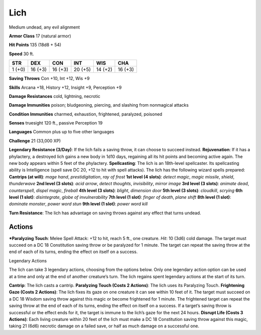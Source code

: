 Lich  
-------------------------------------------------------------


Medium undead, any evil alignment

**Armor Class** 17 (natural armor)

**Hit Points** 135 (18d8 + 54)

**Speed** 30 ft.

+----------+-----------+-----------+-----------+-----------+-----------+
| STR      | DEX       | CON       | INT       | WIS       | CHA       |
+==========+===========+===========+===========+===========+===========+
| 1 (+0)   | 16 (+3)   | 16 (+3)   | 20 (+5)   | 14 (+2)   | 16 (+3)   |
+----------+-----------+-----------+-----------+-----------+-----------+

**Saving Throws** Con +10, Int +12, Wis +9

**Skills** Arcana +18, History +12, Insight +9, Perception +9

**Damage Resistances** cold, lightning, necrotic

**Damage Immunities** poison; bludgeoning, piercing, and slashing from
nonmagical attacks

**Condition Immunities** charmed, exhaustion, frightened, paralyzed,
poisoned

**Senses** truesight 120 ft., passive Perception 19

**Languages** Common plus up to five other languages

**Challenge** 21 (33,000 XP)

**Legendary Resistance (3/Day)**: If the lich fails a saving throw, it
can choose to succeed instead. **Rejuvenation**: If it has a phylactery,
a destroyed lich gains a new body in 1d10 days, regaining all its hit
points and becoming active again. The new body appears within 5 feet of
the phylactery. **Spellcasting**: The lich is an 18th-level spellcaster.
Its spellcasting ability is Intelligence (spell save DC 20, +12 to hit
with spell attacks). The lich has the following wizard spells prepared:
**Cantrips (at will)**: *mage hand*, *prestidigitation*, *ray of frost*
**1st level (4 slots)**: *detect magic*, *magic missile*, *shield*,
*thunderwave* **2nd level (3 slots)**: *acid arrow*, *detect thoughts*,
*invisibility*, *mirror image* **3rd level (3 slots)**: *animate dead*,
*counterspell*, *dispel magic*, *fireball* **4th level (3 slots)**:
*blight*, *dimension door* **5th level (3 slots)**: *cloudkill*,
*scrying* **6th level (1 slot)**: *disintegrate*, *globe of
invulnerability* **7th level (1 slot)**: *finger of death*, *plane
shift* **8th level (1 slot)**: *dominate monster*, *power word stun*
**9th level (1 slot)**: *power word kill*

**Turn Resistance**: The lich has advantage on saving throws against any
effect that turns undead.

Actions
~~~~~~~~~~~~~~~~~~~~~~~~~~~~~~

***Paralyzing Touch**: Melee Spell Attack: +12 to hit, reach 5 ft., one
creature. *Hit*: 10 (3d6) cold damage. The target must succeed on a DC
18 Constitution saving throw or be paralyzed for 1 minute. The target
can repeat the saving throw at the end of each of its turns, ending the
effect on itself on a success.

Legendary Actions

The lich can take 3 legendary actions, choosing from the options below.
Only one legendary action option can be used at a time and only at the
end of another creature’s turn. The lich regains spent legendary actions
at the start of its turn.

**Cantrip**: The lich casts a cantrip. **Paralyzing Touch (Costs 2
Actions)**: The lich uses its Paralyzing Touch. **Frightening Gaze
(Costs 2 Actions)**: The lich fixes its gaze on one creature it can see
within 10 feet of it. The target must succeed on a DC 18 Wisdom saving
throw against this magic or become frightened for 1 minute. The
frightened target can repeat the saving throw at the end of each of its
turns, ending the effect on itself on a success. If a target’s saving
throw is successful or the effect ends for it, the target is immune to
the lich’s gaze for the next 24 hours. **Disrupt Life (Costs 3
Actions)**: Each living creature within 20 feet of the lich must make a
DC 18 Constitution saving throw against this magic, taking 21 (6d6)
necrotic damage on a failed save, or half as much damage on a successful
one.
